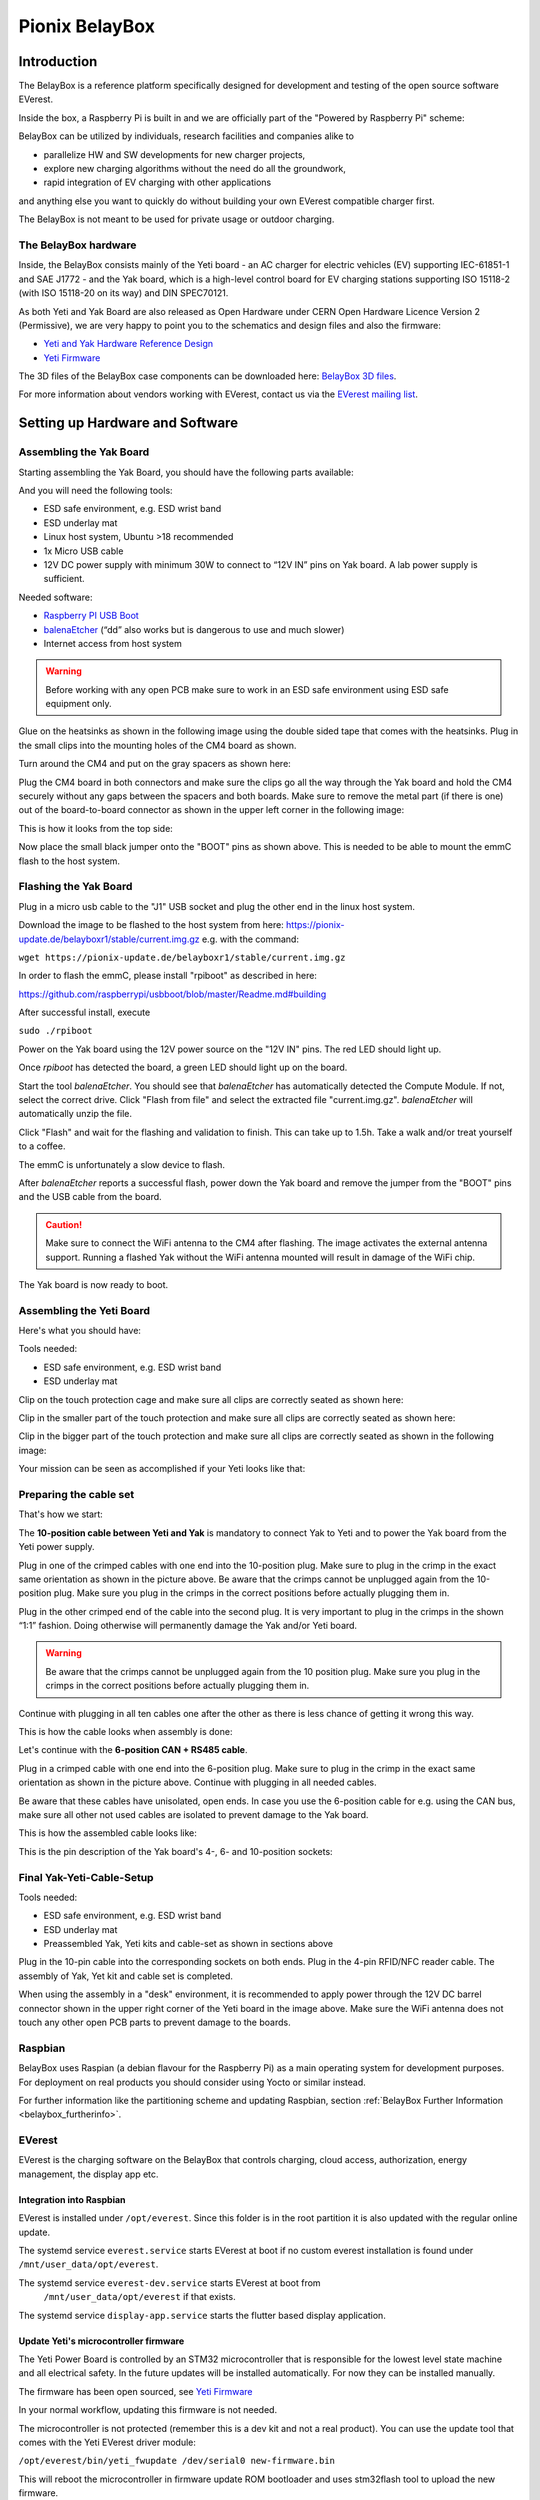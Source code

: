 .. doc_pionix_belay-box

Pionix BelayBox
################

.. index::
  single: BelayBox; Main Page

Introduction
************

The BelayBox is a reference platform specifically designed for development and
testing of the open source software EVerest.

Inside the box, a Raspberry Pi is built in and we are officially part of the
"Powered by Raspberry Pi" scheme:

.. image:: img/powered-by-pi.png
  :width: 300
  :alt: Logo Powered by Raspberry Pi for Charging Development Kit BelayBox
  :align: center

BelayBox can be utilized by individuals, research facilities and companies
alike to

* parallelize HW and SW developments for new charger projects,
* explore new charging algorithms without the need do all the groundwork,
* rapid integration of EV charging with other applications

and anything else you want to quickly do without building your own EVerest
compatible charger first.

The BelayBox is not meant to be used for private usage or outdoor charging.

.. index::
  pair: BelayBox; Hardware

The BelayBox hardware
=====================
Inside, the BelayBox consists mainly of the Yeti board - an AC charger for
electric vehicles (EV) supporting IEC-61851-1 and SAE J1772 - and the Yak
board, which is a high-level control board for EV charging stations supporting
ISO 15118-2 (with ISO 15118-20 on its way) and DIN SPEC70121.

As both Yeti and Yak Board are also released as Open Hardware under CERN Open
Hardware Licence Version 2 (Permissive), we are very happy to point you to the
schematics and design files and also the firmware:

* `Yeti and Yak Hardware Reference Design <https://github.com/PionixPublic/reference-hardware>`_
* `Yeti Firmware <https://github.com/PionixPublic/yeti-firmware>`_

The 3D files of the BelayBox case components can be downloaded here:
`BelayBox 3D files <https://a360.co/45erK90>`_.

For more information about vendors working with EVerest,
contact us via
the `EVerest mailing list <https://lists.lfenergy.org/g/everest>`_.

Setting up Hardware and Software
********************************

Assembling the Yak Board
========================

Starting assembling the Yak Board, you should have the following parts
available:

.. image:: img/yak-assembly-1-overview.jpg

And you will need the following tools:

* ESD safe environment, e.g. ESD wrist band
* ESD underlay mat
* Linux host system, Ubuntu >18 recommended
* 1x Micro USB cable
* 12V DC power supply with minimum 30W to connect to “12V IN” pins on
  Yak board. A lab power supply is sufficient.

Needed software:

* `Raspberry PI USB Boot <https://github.com/raspberrypi/usbboot/blob/master/Readme.md#building>`_
* `balenaEtcher <https://www.balena.io/etcher>`_
  (“dd” also works but is dangerous to use and much slower)
* Internet access from host system

.. warning::
  Before working with any open PCB make sure to work in an ESD safe
  environment using ESD safe equipment only.

Glue on the heatsinks as shown in the following image using the double
sided tape that comes with the heatsinks. Plug in the small clips into
the mounting holes of the CM4 board as shown.

.. image:: img/yak-assembly-2.jpg

Turn around the CM4 and put on the gray spacers as shown here:

.. image:: img/yak-assembly-3.jpg

Plug the CM4 board in both connectors and make sure the clips go all the way
through the Yak board and hold the CM4 securely without any gaps between the
spacers and both boards. Make sure to remove the metal part (if there is one)
out of the board-to-board connector as shown in the upper left corner in the
following image:

.. image:: img/yak-assembly-4.jpg

This is how it looks from the top side:

.. image:: img/yak-assembly-5.jpg

Now place the small black jumper onto the "BOOT" pins as shown above. This
is needed to be able to mount the emmC flash to the host system.

Flashing the Yak Board
======================

.. image:: img/yak-assembly-6.jpg

Plug in a micro usb cable to the "J1" USB socket and plug the other end in the
linux host system.

Download the image to be flashed to the host system from here:
`<https://pionix-update.de/belayboxr1/stable/current.img.gz>`_ e.g. with the
command:

``wget https://pionix-update.de/belayboxr1/stable/current.img.gz``

In order to flash the emmC, please install "rpiboot" as described in here:

`<https://github.com/raspberrypi/usbboot/blob/master/Readme.md#building>`_

After successful install, execute

``sudo ./rpiboot``

Power on the Yak board using the 12V power source on the "12V IN" pins.
The red LED should light up.

Once *rpiboot* has detected the board, a green LED should light up on the
board.

.. image:: img/yak-assembly-7.png

Start the tool *balenaEtcher*. You should see that *balenaEtcher* has
automatically detected the Compute Module. If not, select the correct drive.
Click "Flash from file" and select the extracted file "current.img.gz".
*balenaEtcher* will automatically unzip the file.

.. image:: img/yak-assembly-8.png

Click "Flash" and wait for the flashing and validation to finish. This can
take up to 1.5h. Take a walk and/or treat yourself to a coffee.

The emmC is unfortunately a slow device to flash.

After *balenaEtcher* reports a successful flash, power down the Yak board and
remove the jumper from the "BOOT" pins and the USB cable from the board.

.. caution::
  Make sure to connect the WiFi antenna to the CM4 after flashing. The image
  activates the external antenna support. Running a flashed Yak without the
  WiFi antenna mounted will result in damage of the WiFi chip.

.. image:: img/yak-assembly-9.jpg

The Yak board is now ready to boot.

Assembling the Yeti Board
=========================

Here's what you should have:

.. image:: img/yeti-assembly-1-overview.jpg

Tools needed:

* ESD safe environment, e.g. ESD wrist band
* ESD underlay mat

Clip on the touch protection cage and make sure all clips are correctly seated
as shown here:

.. image:: img/yeti-assembly-2.jpg

Clip in the smaller part of the touch protection and make sure all clips are
correctly seated as shown here:

.. image:: img/yeti-assembly-3.jpg

Clip in the bigger part of the touch protection and make sure all clips are
correctly seated as shown in the following image:

.. image:: img/yeti-assembly-4.jpg

Your mission can be seen as accomplished if your Yeti looks like that:

.. image:: img/yeti-assembly-5.jpg

Preparing the cable set
=======================

That's how we start:

.. image:: img/cable-set-1-overview.jpg

The **10-position cable between Yeti and Yak** is mandatory to connect Yak to
Yeti and to power the Yak board from the Yeti power supply.

.. image:: img/cable-set-2.jpg

Plug in one of the crimped cables with one end into the 10-position plug. Make
sure to plug in the crimp in the exact same orientation as shown in the
picture above. Be aware that the crimps cannot be unplugged again from the
10-position plug. Make sure you plug in the crimps in the correct positions
before actually plugging them in.

Plug in the other crimped end of the cable into the second plug. It is very
important to plug in the crimps in the shown “1:1” fashion. Doing otherwise
will permanently damage the Yak and/or Yeti board.

.. image:: img/cable-set-3.jpg

.. warning::
  Be aware that the crimps cannot be unplugged again from the 10 position
  plug. Make sure you plug in the crimps in the correct positions before
  actually plugging them in.

Continue with plugging in all ten cables one after the other as there is less
chance of getting it wrong this way.

This is how the cable looks when assembly is done:

.. image:: img/cable-set-4.jpg

Let's continue with the **6-position CAN + RS485 cable**.

.. image:: img/cable-set-5.jpg

Plug in a crimped cable with one end into the 6-position plug.
Make sure to plug in the crimp in the exact same orientation as shown in the
picture above. Continue with plugging in all needed cables.

Be aware that these cables have unisolated, open ends. In case you use the
6-position cable for e.g. using the CAN bus, make sure all other not used
cables are isolated to prevent damage to the Yak board.

This is how the assembled cable looks like:

.. image:: img/cable-set-6.jpg

This is the pin description of the Yak board's 4-, 6- and 10-position sockets:

.. image:: img/cable-set-7.png

Final Yak-Yeti-Cable-Setup
==========================

Tools needed:

* ESD safe environment, e.g. ESD wrist band
* ESD underlay mat
* Preassembled Yak, Yeti kits and cable-set as shown in sections above

.. image:: img/final-assembly.jpg

Plug in the 10-pin cable into the corresponding sockets on both ends.
Plug in the 4-pin RFID/NFC reader cable.
The assembly of Yak, Yet kit and cable set is completed.

When using the assembly in a "desk" environment, it is recommended to apply
power through the 12V DC barrel connector shown in the upper right corner of
the Yeti board in the image above. Make sure the WiFi antenna does not touch
any other open PCB parts to prevent damage to the boards.

Raspbian
========

BelayBox uses Raspian (a debian flavour for the Raspberry Pi) as a main
operating system for development purposes.
For deployment on real products you should consider using Yocto or similar
instead.

For further information like the partitioning scheme and updating Raspbian,
section :ref:`BelayBox Further Information <belaybox_furtherinfo>`.

.. index::
  single: BelayBox; Integrate EVerest

EVerest
=======

EVerest is the charging software on the BelayBox that controls charging,
cloud access, authorization, energy management, the display app etc.

Integration into Raspbian
-------------------------

EVerest is installed under ``/opt/everest``. Since this folder is in the
root partition it is also updated with the regular online update.

The systemd service ``everest.service`` starts EVerest at boot if no custom
everest installation is found under ``/mnt/user_data/opt/everest``.

The systemd service ``everest-dev.service`` starts EVerest at boot from
 ``/mnt/user_data/opt/everest`` if that exists.

The systemd service ``display-app.service`` starts the flutter based
display application.

Update Yeti's microcontroller firmware
--------------------------------------

The Yeti Power Board is controlled by an STM32 microcontroller that is
responsible for the lowest level state machine and all electrical safety.
In the future updates will be installed automatically. For now they can be
installed manually.

The firmware has been open sourced, see `Yeti Firmware <https://github.com/PionixPublic/yeti-firmware>`_

In your normal workflow, updating this firmware is not needed.

The microcontroller is not protected (remember this is a dev kit and not
a real product). You can use the update tool that comes with the Yeti
EVerest driver module:

``/opt/everest/bin/yeti_fwupdate /dev/serial0 new-firmware.bin``

This will reboot the microcontroller in firmware update ROM bootloader and
uses stm32flash tool to upload the new firmware.

Developing with EVerest and BelayBox
************************************

You can use make or ninja with cmake. The examples here are given with make.

Setup cross compile environment
===============================

First, make sure you have successfully built EVerest natively on your laptop
as described here: https://github.com/EVerest/everest-core#everest-core

Download and untar the bullseye-toolchain:

.. code-block:: bash

  wget http://build.pionix.de:8888/release/toolchains/bullseye-toolchain.tgz
  tar xfz bullseye-toolchain.tgz

Change directory to everest-core in your workspace e.g.:

.. code-block:: bash

  cd ~/checkout/everest-workspace/everest-core

Cross-compile by changing the given paths accordingly:

.. code-block:: bash

  cmake \
   -DCMAKE_TOOLCHAIN_FILE=/full-path-to/bullseye-toolchain/toolchain.cmake \
   -DCMAKE_INSTALL_PREFIX=/mnt/user_data/opt/everest \
   -S . -B build-cross


Now build EVerest with the following commands:

.. code-block:: bash

  make -j$(nproc) -C build-cross
  make -j$(nproc) DESTDIR=./dist -C build-cross install

Deploy a custom EVerest on BelayBox
-----------------------------------

The binaries are now installed under ``build-cross/dist``.
You can use ``rsync`` within the ``build-cross`` folder to copy the files to
BelayBox:

.. code-block:: bash

  rsync -a build-cross/dist/mnt/user_data/opt/everest/* everest@the.ip.add.res:/mnt/user_data/opt/everest

The first time you need to create the folder ``/mnt/user_data/opt/everest``
on the BelayBox before syncing
(``ssh everest@the.ip.add.res mkdir -p /mnt/user_data/opt/everest``)

You can also copy to another folder on the BelayBox, but using
``/mnt/user_data/opt/everest`` will make your new custom everest installation
auto start at boot (see ``everest-dev.service``). This way you can have a
custom installation and still use the online updates for the base system.

If you do it for the first time, reboot BelayBox so that
``everest-dev.service`` is used from now-on instead of ``everest.service``.

.. _belaybox_furtherinfo:

BelayBox Further Information
****************************

Reference Cheat Sheet
=====================

* rw: make root partition read/writable
* ro: make it read only again
* /mnt/user_data/etc/wpa_supplicant/wpa_supplicant.conf: file containing wifi settings
* /mnt/user_data/opt/everest/<crosscompiled everest binaries> force the use of custom everest build or config by automated start of ``everest-dev.service`` instead of ``everest.service``
* /mnt/user_data/etc/update_channel contains either stable or unstable to define release channels
* /mnt/user_data/etc/wireguard/wg0.conf for a wireguard VPN configuration
* /mnt/user_data/user-config/config-deploy-devboard.yaml for a persistent user config containing only the diffs to the default config.
* to stop automatic updates: rw; sudo systemctl disable ota-update.service
* /mnt/user_data/etc/mosquitto/conf.d: here you can add additional config files for the mqtt broker. For example a “public_mqtt.conf” file with the following contents:
    ``listener 1883``
    
    ``allow_anonymous true`` to allow anonymous external connections to the mqtt broker for debugging purposes
* ``sudo journalctl -fu everest.service``: watch the output of everest.service 
* ``sudo journalctl -fu everest-dev.service``: watch the output of ``everest-dev.service`` 
* ``sudo /opt/everest/bin/manager --conf /opt/everest/conf/config-deploy-devboard.yaml``: run EVerest in the terminal. Make sure the systemd service is not running.

Raspbian partitioning scheme
============================

BelayBox uses a different partitioning scheme then vanilla raspian. The reason
for this is it supports A/B root partitions for updates. This way an update
can be downloaded and installed while the Box is in operation, even while
charging.

When rootfs A is booted, new updates will be installed to partition B and vice
versa. After succesfull installation an atomic flag is set in the Raspberry
Pi bootloader to try one boot of the newly installed system.

If it boots succesfully, the changes are made permanent. If not, it
automatically falls back to the previous version on the next boot.

The SD card has the following partitions:

.. code-block::

    Device         Boot    Start      End  Sectors  Size Id Type
    /dev/mmcblk0p1          8192  1056767  1048576  512M  c W95 FAT32 (LBA)
    /dev/mmcblk0p2       1056768 14688255 13631488  6.5G 83 Linux
    /dev/mmcblk0p3      14688256 28319743 13631488  6.5G 83 Linux
    /dev/mmcblk0p4      28319744 30564351  2244608  1.1G  f W95 Ext'd (LBA)
    /dev/mmcblk0p5      28327936 28459007   131072   64M 83 Linux
    /dev/mmcblk0p6      28467200 30564351  2097152    1G 83 Linux

``/dev/mmcblk0p1``: Boot partition.
This is used for both root partitions due to limitations
in the Raspberry Pi bootloader. It contains two subdirectories
(system0 and system1) with the boot files of the two installed root partitions.

``/dev/mmcblk0p2``: Root partition A. Read only.

``/dev/mmcblk0p3``: Root partition B. Read only.

``/dev/mmcblk0p4``: Extented (container for 5-6)

``/dev/mmcblk0p5``: Factory data.

The contents will be written once during production and should not be changed.
Mounted under ``/mnt/factory_data``

``/dev/mmcblk0p6``: User data.
Only writable partition. All data generated during the use of the box will be
stored here. Also various configuration overrides can be set here, see Cheat
sheet.
Mounted under ``/mnt/user_data``.


Using online updates
====================

BelayBox comes with a very simple online update tool that is controlled by
two systemd services:

``ota-update.service``: This service starts a shell script that checks for
online updates on Pionix update servers. It is triggered by the second systemd
service:

``ota-update.timer``: This is the systemd timer unit that starts
``ota-update.service`` on regular intervals.

To disable online updates use ``sudo systemctl disable ota-update.service``.
The online update updates always the full root partition. All data that needs
to survive the update needs to be stored in ``/mnt/user_data``.

The root partition should normally never be modified, it is read only. All
changes will also be lost on the next online update.

If you still want to modify something, use the ``rw`` and ``ro`` commands
to re-mount root read-write/read-only.

In rw mode you can e.g. use ``sudo apt install ...`` to install new software.

Disable online update if you need the changes to stay.

Factory reset
=============

For a factory reset of the BelayBox, the following partition has to be
formatted:

.. code-block:: bash

  /mnt/user_data/

Before that, all services accessing that partition have to be stopped:

.. code-block:: bash

  sudo systemctl stop everest
  sudo systemctl stop nodered

.. hint::
  Depending of your setup, the EVerest service could also be called
  *everest-dev* or *everest-rpi* instead of just *everest*.

After this, unmount the partition:

.. code-block:: bash

  sudo umount /dev/mmcblk0p6

Finally, formatting can start:

.. code-block:: bash

  sudo mkfs -t ext4 /dev/mmcblk0p6

Confirm with "y" as soon as you are happy with losing all previous
configuation settings (e.g. WiFi credentials).

After formatting, reboot the BelayBox to let it setup the factory default
configuration:

.. code-block:: bash

  sudo reboot
